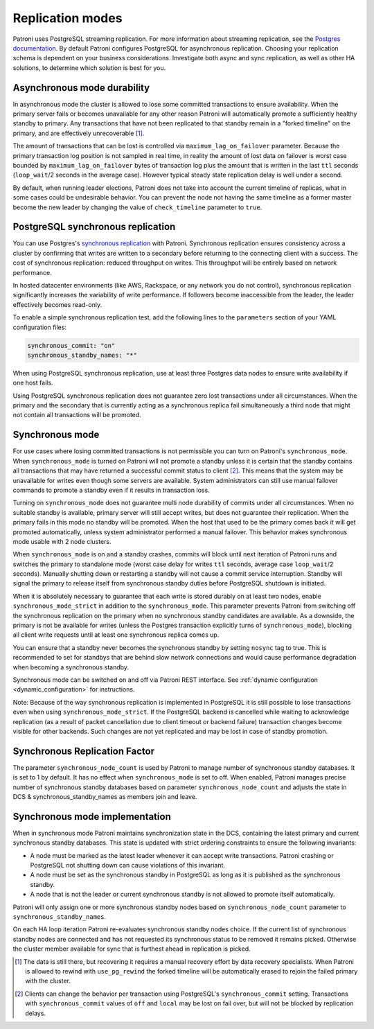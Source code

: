 .. _replication_modes:

=================
Replication modes
=================

Patroni uses PostgreSQL streaming replication. For more information about streaming replication, see the `Postgres documentation <http://www.postgresql.org/docs/current/static/warm-standby.html#STREAMING-REPLICATION>`__. By default Patroni configures PostgreSQL for asynchronous replication. Choosing your replication schema is dependent on your business considerations. Investigate both async and sync replication, as well as other HA solutions, to determine which solution is best for you.

Asynchronous mode durability
----------------------------

In asynchronous mode the cluster is allowed to lose some committed transactions to ensure availability. When the primary server fails or becomes unavailable for any other reason Patroni will automatically promote a sufficiently healthy standby to primary. Any transactions that have not been replicated to that standby remain in a "forked timeline" on the primary, and are effectively unrecoverable [1]_.

The amount of transactions that can be lost is controlled via ``maximum_lag_on_failover`` parameter. Because the primary transaction log position is not sampled in real time, in reality the amount of lost data on failover is worst case bounded by  ``maximum_lag_on_failover`` bytes of transaction log plus the amount that is written in the last ``ttl`` seconds (``loop_wait``/2 seconds in the average case). However typical steady state replication delay is well under a second.

By default, when running leader elections, Patroni does not take into account the current timeline of replicas, what in some cases could be undesirable behavior. You can prevent the node not having the same timeline as a former master become the new leader by changing the value of ``check_timeline`` parameter to ``true``.

PostgreSQL synchronous replication
----------------------------------

You can use Postgres's `synchronous replication <http://www.postgresql.org/docs/current/static/warm-standby.html#SYNCHRONOUS-REPLICATION>`__ with Patroni. Synchronous replication ensures consistency across a cluster by confirming that writes are written to a secondary before returning to the connecting client with a success. The cost of synchronous replication: reduced throughput on writes. This throughput will be entirely based on network performance.

In hosted datacenter environments (like AWS, Rackspace, or any network you do not control), synchronous replication significantly increases the variability of write performance. If followers become inaccessible from the leader, the leader effectively becomes read-only.

To enable a simple synchronous replication test, add the following lines to the ``parameters`` section of your YAML configuration files:

.. code:: YAML

        synchronous_commit: "on"
        synchronous_standby_names: "*"

When using PostgreSQL synchronous replication, use at least three Postgres data nodes to ensure write availability if one host fails.

Using PostgreSQL synchronous replication does not guarantee zero lost transactions under all circumstances. When the primary and the secondary that is currently acting as a synchronous replica fail simultaneously a third node that might not contain all transactions will be promoted.

.. _synchronous_mode:

Synchronous mode
----------------

For use cases where losing committed transactions is not permissible you can turn on Patroni's ``synchronous_mode``. When ``synchronous_mode`` is turned on Patroni will not promote a standby unless it is certain that the standby contains all transactions that may have returned a successful commit status to client [2]_. This means that the system may be unavailable for writes even though some servers are available. System administrators can still use manual failover commands to promote a standby even if it results in transaction loss.

Turning on ``synchronous_mode`` does not guarantee multi node durability of commits under all circumstances. When no suitable standby is available, primary server will still accept writes, but does not guarantee their replication. When the primary fails in this mode no standby will be promoted. When the host that used to be the primary comes back it will get promoted automatically, unless system administrator performed a manual failover. This behavior makes synchronous mode usable with 2 node clusters.

When ``synchronous_mode`` is on and a standby crashes, commits will block until next iteration of Patroni runs and switches the primary to standalone mode (worst case delay for writes ``ttl`` seconds, average case ``loop_wait``/2 seconds). Manually shutting down or restarting a standby will not cause a commit service interruption. Standby will signal the primary to release itself from synchronous standby duties before PostgreSQL shutdown is initiated.

When it is absolutely necessary to guarantee that each write is stored durably
on at least two nodes, enable ``synchronous_mode_strict`` in addition to the
``synchronous_mode``. This parameter prevents Patroni from switching off the
synchronous replication on the primary when no synchronous standby candidates
are available. As a downside, the primary is not be available for writes
(unless the Postgres transaction explicitly turns of ``synchronous_mode``),
blocking all client write requests until at least one synchronous replica comes
up.

You can ensure that a standby never becomes the synchronous standby by setting ``nosync`` tag to true. This is recommended to set for standbys that are behind slow network connections and would cause performance degradation when becoming a synchronous standby.

Synchronous mode can be switched on and off via Patroni REST interface. See :ref:`dynamic configuration <dynamic_configuration>` for instructions.

Note: Because of the way synchronous replication is implemented in PostgreSQL it is still possible to lose transactions even when using ``synchronous_mode_strict``. If the PostgreSQL backend is cancelled while waiting to acknowledge replication (as a result of packet cancellation due to client timeout or backend failure) transaction changes become visible for other backends. Such changes are not yet replicated and may be lost in case of standby promotion.

Synchronous Replication Factor
------------------------------
The parameter ``synchronous_node_count`` is used by Patroni to manage number of synchronous standby databases. It is set to 1 by default. It has no effect when ``synchronous_mode`` is set to off. When enabled, Patroni manages precise number of synchronous standby databases based on parameter ``synchronous_node_count`` and adjusts the state in DCS & synchronous_standby_names as members join and leave.

Synchronous mode implementation
-------------------------------

When in synchronous mode Patroni maintains synchronization state in the DCS, containing the latest primary and current synchronous standby databases. This state is updated with strict ordering constraints to ensure the following invariants:

- A node must be marked as the latest leader whenever it can accept write transactions. Patroni crashing or PostgreSQL not shutting down can cause violations of this invariant.

- A node must be set as the synchronous standby in PostgreSQL as long as it is published as the synchronous standby.

- A node that is not the leader or current synchronous standby is not allowed to promote itself automatically.

Patroni will only assign one or more synchronous standby nodes based on ``synchronous_node_count`` parameter to ``synchronous_standby_names``.

On each HA loop iteration Patroni re-evaluates synchronous standby nodes choice. If the current list of synchronous standby nodes are connected and has not requested its synchronous status to be removed it remains picked. Otherwise the cluster member available for sync that is furthest ahead in replication is picked.


.. [1] The data is still there, but recovering it requires a manual recovery effort by data recovery specialists. When Patroni is allowed to rewind with ``use_pg_rewind`` the forked timeline will be automatically erased to rejoin the failed primary with the cluster.

.. [2] Clients can change the behavior per transaction using PostgreSQL's ``synchronous_commit`` setting. Transactions with ``synchronous_commit`` values of ``off`` and ``local`` may be lost on fail over, but will not be blocked by replication delays.
